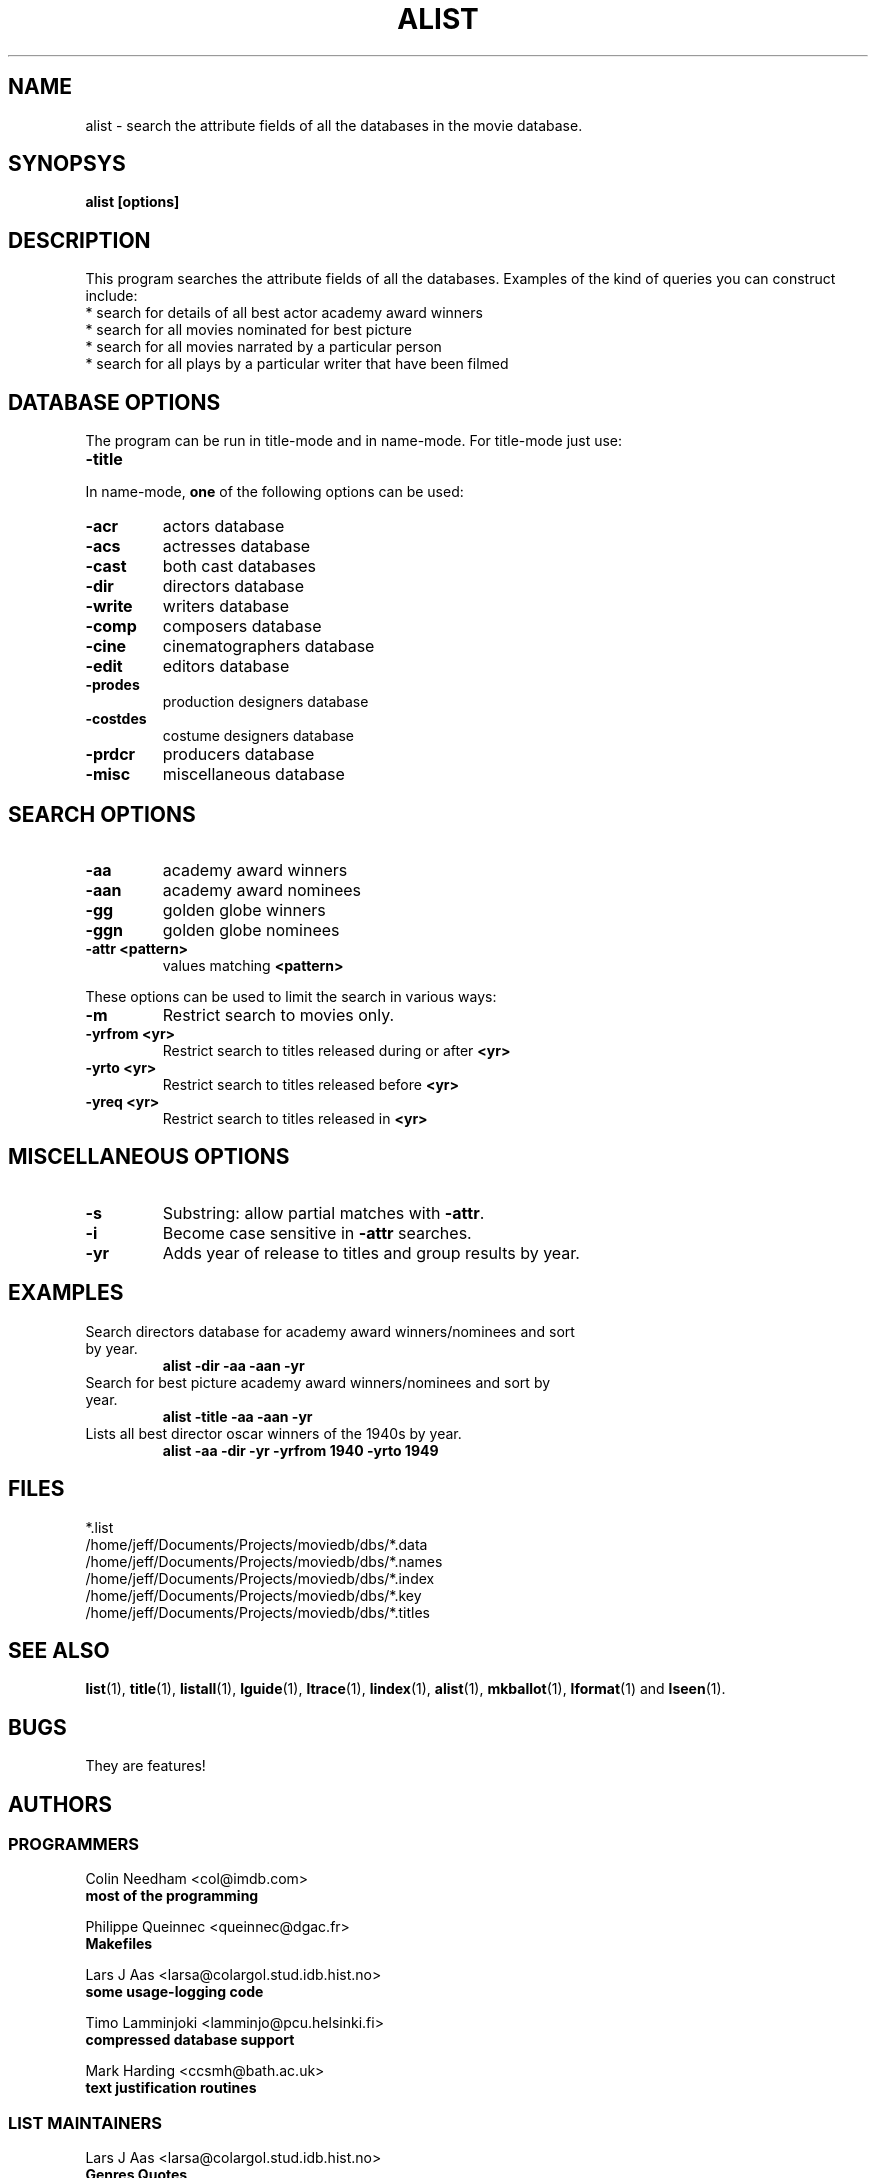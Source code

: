 .\" 3.2
.\"  /*******************************************************************\
.\"   * Copyright (C) 1995 Lars J Aas <larsa@colargol.stud.idb.hist.no> *
.\"   * based on documentation by C J Needham <col@imdb.com> 1995,      *
.\"   * permission is granted by the authors to freely distribute       *
.\"   *                        providing no fee of any kind is charged. *
.\"  \*******************************************************************/
.\"
.TH ALIST 1 "10th August 1995" " " "The Internet Movie Database v3.2d"
.SH NAME
alist \- search the attribute fields of all the databases in the movie database.
.SH SYNOPSYS
.B
alist [options]
.SH DESCRIPTION
This program searches the attribute fields of all the databases. Examples
of the kind of queries you can construct include:
.PP
.TP
* search for details of all best actor academy award winners
.TP
* search for all movies nominated for best picture
.TP
* search for all movies narrated by a particular person
.TP
* search for all plays by a particular writer that have been filmed
.SH DATABASE OPTIONS
The program can be run in title-mode and in name-mode.
For title-mode just use:
.TP
.B \-title
.PP
In name-mode,
.B one
of the following options can be used:
.TP
.B \-acr
actors database
.TP
.B \-acs
actresses database
.TP
.B \-cast
both cast databases
.TP
.B \-dir
directors database
.TP
.B \-write
writers database
.TP
.B \-comp
composers database
.TP
.B \-cine
cinematographers database
.TP
.B \-edit
editors database
.TP
.B \-prodes
production designers database
.TP
.B \-costdes
costume designers database
.TP
.B \-prdcr
producers database
.TP
.B \-misc
miscellaneous database
.SH SEARCH OPTIONS
.TP
.B \-aa
academy award winners
.TP
.B \-aan
academy award nominees
.TP
.B \-gg
golden globe winners
.TP
.B \-ggn
golden globe nominees
.TP
.B \-attr <pattern>
values matching
.B <pattern>
.PP
These options can be used to limit the search in various ways:
.TP
.B \-m
Restrict search to movies only.
.TP
.B \-yrfrom <yr>
Restrict search to titles released during or after
.B <yr>
.TP
.B \-yrto <yr>
Restrict search to titles released before
.B <yr>
.TP
.B \-yreq <yr>
Restrict search to titles released in
.B <yr>
.SH MISCELLANEOUS OPTIONS
.TP
.B \-s
Substring: allow partial matches with
.BR \-attr .
.TP
.B \-i
Become case sensitive in
.B \-attr
searches.
.TP
.B \-yr
Adds year of release to titles and group results by year.
.SH EXAMPLES
.TP
Search directors database for academy award winners/nominees and sort by year.
.B
alist \-dir \-aa \-aan \-yr
.TP
Search for best picture academy award winners/nominees and sort by year.
.B
alist \-title \-aa \-aan \-yr
.TP
Lists all best director oscar winners of the 1940s by year.
.B
alist \-aa \-dir \-yr \-yrfrom 1940 \-yrto 1949
.\" 3.2
.SH FILES
*.list
.br
/home/jeff/Documents/Projects/moviedb/dbs/*.data
.br
/home/jeff/Documents/Projects/moviedb/dbs/*.names
.br
/home/jeff/Documents/Projects/moviedb/dbs/*.index
.br
/home/jeff/Documents/Projects/moviedb/dbs/*.key
.br
/home/jeff/Documents/Projects/moviedb/dbs/*.titles
.SH SEE ALSO
.BR list (1),
.BR title (1),
.BR listall (1),
.BR lguide (1),
.BR ltrace (1),
.BR lindex (1),
.BR alist (1), 
.BR mkballot (1),
.BR lformat (1)
and
.BR lseen (1).
.SH BUGS
They are features!
.SH AUTHORS
.SS PROGRAMMERS
.PP
Colin Needham                           <col@imdb.com>
.rj 1
.B most of the programming
.PP
Philippe Queinnec                       <queinnec@dgac.fr>
.rj 1
.B Makefiles
.PP
Lars J Aas               <larsa@colargol.stud.idb.hist.no>
.rj 1
.B some usage-logging code
.PP
Timo Lamminjoki                 <lamminjo@pcu.helsinki.fi>
.rj 1
.B compressed database support
.PP
Mark Harding                            <ccsmh@bath.ac.uk>
.rj 1
.B text justification routines
.SS LIST MAINTAINERS
.PP
Lars J Aas               <larsa@colargol.stud.idb.hist.no>
.rj 2
.B Genres
.B Quotes
.PP
Andre Bernhardt                 <ujad@rz.uni-karlsruhe.de>
.rj 1
.B Producers
.PP
Murray Chapman                        <muzzle@cs.uq.oz.au>
.rj 1
.B Trivia
.PP
Michel Hafner                        <hafner@ifi.unizh.ch>
.rj 5
.B Alternative Names
.B Alternative Titles
.B Cinematographers
.B Composers
.B Movies
.PP
Mark Harding                            <ccsmh@bath.ac.uk>
.rj 8
.B Biographies
.B Certificates
.B Color Information
.B Countries
.B Crazy Credits
.B Release Dates
.B Running Times
.B Sound Mix
.PP
Robert Hartill                         <movie@cm.cf.ac.uk>
.rj 3
.B Locations
.B Production Companies
.B Tag Lines
.PP
Ron Higgins                     <rhiggins@carroll1.cc.edu>
.rj 1
.B Soundtracks
.PP
Harald Mayr                       <marvin@bike.augusta.de>
.rj 3
.B Costume Designers
.B Editors
.B Production Designers
.PP
Col Needham                             <col@imdb.com>
.rj 8
.B Actors
.B Actresses
.B Cast Completion
.B Directors
.B Goofs
.B Misc. Filmography
.B Movie Links
.B Ratings
.PP
Joachim Polzer                 <polzer@zedat.fu-berlin.de>
.rj 2
.B Literature
.B Technical Info
.PP
Jon Reeves                            <reeves@zk3.dec.com>
.rj 1
.B Writers
.PP
Colin Tinto                          <colint@spider.co.uk>
.rj 1
.B Plot Summaries
.SS CONTRIBUTORS
.PP
Lars J Aas               <larsa@colargol.stud.idb.hist.no>
.rj 1
.B UNIX manpages
.PP
Teemu Antti-Poika                <anttipoi@cc.helsinki.fi>
.rj 1
.B LaTeX documentation
.PP
Robert Hartill                         <movie@cm.cf.ac.uk>
.rj 1
.B the script lfetch is based on
.PP
Philippe Queinnec                   <queinnec@enseeiht.fr>
.rj 1
.B imoviedb package (distributed separately)
.PP
 ...and last but not least all of you who send us information either directly
or via the email-server at movie@ibmpcug.co.uk.  Use "Subject: HELP ADD FULL" 
for information about how to use it.
.\"
.\"  /*******************************************************************\
.\"   * Copyright (C) 1995 Lars J Aas <larsa@colargol.stud.idb.hist.no> *
.\"   * based on documentation by C J Needham <col@imdb.com> 1995,      *
.\"   * permission is granted by the authors to freely distribute       *
.\"   *                        providing no fee of any kind is charged. *
.\"  \*******************************************************************/
.\"
